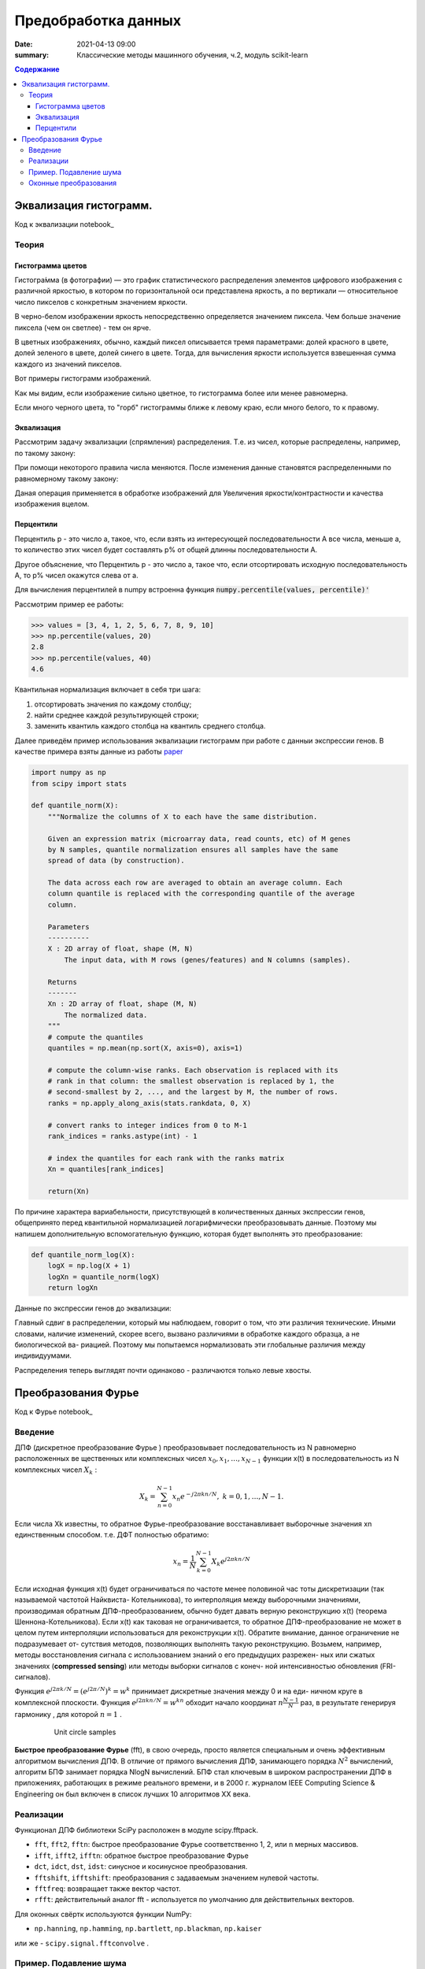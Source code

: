 Предобработка данных
####################################

:date: 2021-04-13 09:00
:summary: Классические методы машинного обучения, ч.2, модуль scikit-learn


.. default-role:: code

.. contents:: Содержание

.. role:: python(code)
   :language: python


Эквализация гистограмм.
=====================================

Код к эквализации notebook_

.. _notebook: {static}/extra/lab27/eq.ipynb

Теория
------

Гистограмма цветов
++++++++++++++++++
Гистогра́мма (в фотографии) — это график статистического распределения элементов цифрового изображения
с различной яркостью, в котором по горизонтальной оси представлена яркость,
а по вертикали — относительное число пикселов с конкретным значением яркости.

В черно-белом изображении яркость непосредственно определяется значением пиксела.
Чем больше значение пиксела (чем он светлее) - тем он ярче.

В цветных изображениях, обычно, каждый пиксел описывается тремя параметрами:
долей красного в цвете, долей зеленого в цвете, долей синего в цвете.
Тогда, для вычисления яркости используется взвешенная сумма каждого из значений пикселов.

Вот примеры гистограмм изображений.

.. image:: {static}/images/lab27/histograms.png
   :width: 100%

Как мы видим, если изображение сильно цветное, то гистограмма более или менее равномерна.

Если много черного цвета, то "горб" гистограммы ближе к левому краю, если много белого, то к правому.


Эквализация
+++++++++++
Рассмотрим задачу эквализации (спрямления) распределения.
Т.е. из чисел, которые распределены, например, по такому закону:

.. image:: {static}/images/lab27/hist1.png
   :width: 50%

При помощи некоторого правила числа меняются. После изменения данные становятся распределенными по равномерному такому закону:

.. image:: {static}/images/lab27/hist2.png
   :width: 50%

Даная операция применяется в обработке изображений для Увеличения яркости/контрастности и качества изображения вцелом.

.. image:: {static}/images/lab27/lena.jpg
   :width: 80%

Перцентили
++++++++++

Перцентиль p - это число a, такое, что, если взять из интересующей последовательности A все числа, меньше a,
то количество этих чисел будет составлять p% от общей длинны последовательности A.

Другое объяснение, что Перцентиль p - это число а, такое что, если отсортировать исходную последовательность А, то p% чисел окажутся слева от а.

Для вычисления перцентилей в numpy встроенна функция `numpy.percentile(values, percentile)'`

Рассмотрим пример ее работы:

.. code-block:: python

	>>> values = [3, 4, 1, 2, 5, 6, 7, 8, 9, 10]
	>>> np.percentile(values, 20)
	2.8
	>>> np.percentile(values, 40)
	4.6

Квантильная нормализация включает в себя три шага:

1) отсортировать значения по каждому столбцу;
2) найти среднее каждой результирующей строки;
3) заменить квантиль каждого столбца на квантиль среднего столбца.

Далее приведём пример использования эквализации гистограмм при работе с данныи экспрессии генов. В качестве примера взяты данные из работы `paper <http://dx.doi.org/10.1016/j.cell.2015.05.044>`__

.. code:: python

   import numpy as np
   from scipy import stats

   def quantile_norm(X):
       """Normalize the columns of X to each have the same distribution.

       Given an expression matrix (microarray data, read counts, etc) of M genes
       by N samples, quantile normalization ensures all samples have the same
       spread of data (by construction).

       The data across each row are averaged to obtain an average column. Each
       column quantile is replaced with the corresponding quantile of the average
       column.

       Parameters
       ----------
       X : 2D array of float, shape (M, N)
           The input data, with M rows (genes/features) and N columns (samples).

       Returns
       -------
       Xn : 2D array of float, shape (M, N)
           The normalized data.
       """
       # compute the quantiles
       quantiles = np.mean(np.sort(X, axis=0), axis=1)

       # compute the column-wise ranks. Each observation is replaced with its
       # rank in that column: the smallest observation is replaced by 1, the
       # second-smallest by 2, ..., and the largest by M, the number of rows.
       ranks = np.apply_along_axis(stats.rankdata, 0, X)

       # convert ranks to integer indices from 0 to M-1
       rank_indices = ranks.astype(int) - 1

       # index the quantiles for each rank with the ranks matrix
       Xn = quantiles[rank_indices]

       return(Xn)

По причине характера вариабельности, присутствующей в количественных
данных экспрессии генов, общепринято перед квантильной нормализацией логарифмически преобразовывать данные. Поэтому мы напишем дополнительную вспомогательную функцию, которая будет выполнять это преобразование:

.. code:: python

   def quantile_norm_log(X):
       logX = np.log(X + 1)
       logXn = quantile_norm(logX)
       return logXn

Данные по экспрессии генов до эквализации:

.. image:: {static}/images/lab27/before.png
          :align: center
          :alt:

Главный сдвиг в распределении, который мы наблюдаем, говорит о том, что
эти различия технические. Иными словами, наличие изменений, скорее всего,
вызвано различиями в обработке каждого образца, а не биологической ва-
риацией. Поэтому мы попытаемся нормализовать эти глобальные различия
между индивидуумами.


.. image:: {static}/images/lab27/after.png
          :align: center
          :alt:

Распределения теперь выглядят почти одинаково - различаются только левые хвосты. 

Преобразования Фурье
=======================

Код к Фурье notebook_

.. _notebook: {static}/extra/lab27/furier.ipynb

Введение
---------
ДПФ (дискретное преобразование Фурье ) преобразовывает последовательность из N равномерно расположенных ве­
щественных или комплексных чисел :math:`x_{0},x_{1},\ldots, x_{N-1}` функции x(t) в последовательность из N комплексных
чисел :math:`X_{k}` :

   .. math::

      X_{k}=\sum_{n=0}^{N-1}x_{n}e^{-j2\pi kn/N},\;k=0,1,\ldots,
      N-1.

Если числа Xk известны, то обратное Фурье-преобразование  восстанавливает выборочные значения xn единственным способом. т.е. ДФТ полностью обратимо:

   .. math:: x_{n}=\frac{1}{N}\sum_{k=0}^{N-1}X_{k}e^{j2\pi kn/N}



Если исходная функция x(t) будет ограничиваться по частоте менее половиной час­
тоты дискретизации (так называемой частотой Найквиста- Котельникова), то интерполяция между
выборочными значениями, производимая обратным ДПФ-преобразованием, обычно
будет давать верную реконструкцию x(t) (теорема Шеннона-Котельникова). 
Если x(t) как таковая не ограничивается, то
обратное ДПФ-преобразование не может в целом путем интерполяции использоваться
для реконструкции x(t). Обратите внимание, данное ограничение не подразумевает от-
сутствия методов, позволяющих выполнять такую реконструкцию. Возьмем, например,
методы восстановления сигнала с использованием знаний о его предыдущих разрежен-
ных или сжатых значениях (**compressed sensing**) или методы выборки сигналов с конеч-
ной интенсивностью обновления (FRI-сигналов).

Функция :math:`e^{j2\pi k/N}=\left(e^{j2\pi/N}\right)^{k}=w^{k}` принимает дискретные значения между 0 и на еди-
ничном круге в комплексной плоскости. Функция 
:math:`e^{j2\pi kn/N}=w^{kn}` обходит начало координат :math:`n\frac{N-1}{N}` раз, в результате генерируя гармонику , для
которой :math:`n=1` .


   .. figure:: {static}/images/lab27/unit_circle_samples.png
      :alt: Unit circle samples

      Unit circle samples


**Быстрое преобразование Фурье** (fft), в свою очередь, просто является специальным и очень эффективным алгоритмом вычисления ДПФ. В отличие от прямого вычисления ДПФ, занимающего порядка :math:`N^2`
вычислений, алгоритм БПФ занимает порядка NlogN вычислений. БПФ стал ключевым
в широком распространении ДПФ в приложениях, работающих в режиме реального
времени, и в 2000 г. журналом IEEE Computing Science & Engineering он был включен
в список лучших 10 алгоритмов XX века.

Реализации
-----------

Функционал ДПФ библиотеки SciPy расположен в модуле scipy.fftpack. 

-  ``fft``, ``fft2``, ``fftn``: быстрое преобразование Фурье соответственно  1, 2, или ``n`` мерных массивов.
-  ``ifft``, ``ifft2``, ``ifftn``: обратное быстрое преобразование Фурье
-  ``dct``, ``idct``, ``dst``, ``idst``: синусное и косинусное преобразования.
-  ``fftshift``, ``ifftshift``: преобразования с задаваемым значением нулевой частоты.
-  ``fftfreq``: возвращает также вектор частот.
-  ``rfft``: действительный аналог fft  - используется по умолчанию для действительных векторов.

Для оконных свёртк используются функции NumPy:

-  ``np.hanning``, ``np.hamming``, ``np.bartlett``, ``np.blackman``,
   ``np.kaiser``
   
или же
- ``scipy.signal.fftconvolve`` .

Пример. Подавление шума
------------------------

Рассмотрим изображение

.. image:: {static}/images/lab27/moonlanding.png
          :align: center
          :alt:


Для исследования спектра, поскольку изображение имеет более одной раз-
мерности, чтобы вычислить ДПФ, применим вместо функции fft функцию
fftn. Двумерное БПФ-преобразование эквивалентно взятию одномерного БПФ
в строках и затем в столбцах, или наоборот.

.. code:: python

   F = fftpack.fftn(image)

   F_magnitude = np.abs(F)
   F_magnitude = fftpack.fftshift(F_magnitude)

Далее, посчитаем логарифм спектра

.. code:: python

   f, ax = plt.subplots(figsize=(4.8, 4.8))

   ax.imshow(np.log(1 + F_magnitude), cmap='viridis',
             extent=(-N // 2, N // 2, -M // 2, M // 2))
   ax.set_title('Spectrum magnitude');

Обратите внимание на высокие значения вокруг источника (середины)
спектра. Эти коэффициенты описывают низкие частоты или сглаживают части
изображения, размывшие полотно фотографии. Более высокочастотные ком-
поненты, распространенные по всему спектру, заполняют края и детализацию.
Пики вокруг более высоких частот соответствуют периодическому шуму.
Из фотографии мы видим, что шум (артефакты измерения) имеет высоко-
периодический характер. Поэтому попробуем удалить его, обнулив соответ-
ствующие части спектра.

.. image:: {static}/images/lab27/spec.png
          :align: center
          :alt:

.. code:: python

   # Set block around center of spectrum to zero
   K = 40
   F_magnitude[M // 2 - K: M // 2 + K, N // 2 - K: N // 2 + K] = 0

   # Find all peaks higher than the 98th percentile
   peaks = F_magnitude < np.percentile(F_magnitude, 98)

   # Shift the peaks back to align with the original spectrum
   peaks = fftpack.ifftshift(peaks)

   # Make a copy of the original (complex) spectrum
   F_dim = F.copy()

   # Set those peak coefficients to zero
   F_dim = F_dim * peaks.astype(int)

   # Do the inverse Fourier transform to get back to an image
   # Since we started with a real image, we only look at the real part of
   # the output.
   image_filtered = np.real(fftpack.ifft2(F_dim))

   f, (ax0, ax1) = plt.subplots(2, 1, figsize=(4.8, 7))
   ax0.imshow(fftpack.fftshift(np.log10(1 + np.abs(F_dim))), cmap='viridis')
   ax0.set_title('Spectrum after suppression')

   ax1.imshow(image_filtered)
   ax1.set_title('Reconstructed image');


.. image:: {static}/images/lab27/newspec.png
          :align: center
          :alt:

.. image:: {static}/images/lab27/newmoon.png
          :align: center
          :alt:


Оконные преобразования
------------------------

Если исследовать преобразование Фурье прямоугольного импульса, то мы уви-
дим значительные боковые лепестки в спектре:

.. code:: python

   x = np.zeros(500)
   x[100:150] = 1

   X = fftpack.fft(x)

   f, (ax0, ax1) = plt.subplots(2, 1, sharex=True)

   ax0.plot(x)
   ax0.set_ylim(-0.1, 1.1)

   ax1.plot(fftpack.fftshift(np.abs(X)))
   ax1.set_ylim(-5, 55);

.. image:: {static}/images/lab27/window.png
          :align: center
          :alt:

Аналогично, для любого конечного сигнала увидим всегда сглаженный спектр. Например, для 1 синусоиды.

.. code:: python

   t = np.linspace(0, 1, 500)
   x = np.sin(49 * np.pi * t)

   X = fftpack.fft(x)

   f, (ax0, ax1) = plt.subplots(2, 1)

   ax0.plot(x)
   ax0.set_ylim(-1.1, 1.1)

   ax1.plot(fftpack.fftfreq(len(t)), np.abs(X))
   ax1.set_ylim(0, 190);

.. image:: {static}/images/lab27/sin.png
          :align: center
          :alt:

Этот эффект можно купировать *оконным преобразованием*. 
Ниже приведено кайзеровское окно для разных хначений параметра
:math:`K(N,\beta)`, :math:`\beta` от
0 до 100:


.. code:: python

   f, ax = plt.subplots()

   N = 10
   beta_max = 5
   colormap = plt.cm.plasma

   norm = plt.Normalize(vmin=0, vmax=beta_max)

   lines = [
       ax.plot(np.kaiser(100, beta), color=colormap(norm(beta)))
       for beta in np.linspace(0, beta_max, N)
       ]

   sm = plt.cm.ScalarMappable(cmap=colormap, norm=norm)

   sm._A = []

   plt.colorbar(sm).set_label(r'Kaiser $\beta$');

.. image:: {static}/images/lab27/kaiser.png
          :align: center
          :alt:


С применением окна пример с синусоидой будет выглядеть так

.. code:: python

   win = np.kaiser(len(t), 5)
   x_win = x * win

   X_win = fftpack.fft(x_win)

   f, (ax0, ax1) = plt.subplots(2, 1)

   ax0.plot(x_win)
   ax0.set_ylim(-1.1, 1.1)

   ax1.plot(fftpack.fftfreq(len(t)), np.abs(X_win))
   ax1.set_ylim(0, 190);

.. image:: {static}/images/lab27/sin2.png
          :align: center
          :alt: